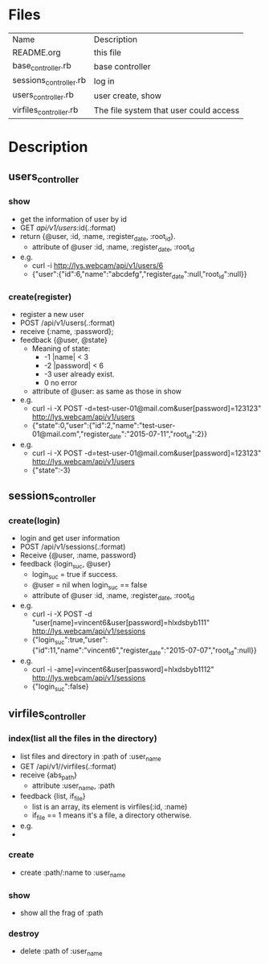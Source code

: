 * Files
| Name                   | Description                            |
| README.org             | this file                              |
| base_controller.rb     | base controller                        |
| sessions_controller.rb | log in                                 |
| users_controller.rb    | user create, show                      |
| virfiles_controller.rb | The file system that user could access |


* Description
** users_controller
   
*** show
    - get the information of user by id
    - GET    /api/v1/users/:id(.:format)
    - return {@user, :id, :name, :register_date, :root_id}.
      + attribute of @user :id, :name, :register_date, :root_id
    - e.g.
      + curl -i http://lys.webcam/api/v1/users/6
      + {"user":{"id":6,"name":"abcdefg","register_date":null,"root_id":null}}
   
*** create(register)
    - register a new user
    - POST   /api/v1/users(.:format)
    - receive {:name, :password}; 
    - feedback {@user, @state}
      * Meaning of state:
        + -1  |name| < 3
        + -2  |password| < 6
        + -3 user already exist.
        + 0 no error
      * attribute of @user: as same as those in show


    - e.g.
      + curl -i -X POST -d=test-user-01@mail.com&user[password]=123123" http://lys.webcam/api/v1/users
      + {"state":0,"user":{"id":2,"name":"test-user-01@mail.com","register_date":"2015-07-11","root_id":2}}
    - e.g.
      + curl -i -X POST -d=test-user-01@mail.com&user[password]=123123" http://lys.webcam/api/v1/users
      + {"state":-3}
** sessions_controller
   
*** create(login)
    - login and get user information
    - POST   /api/v1/sessions(.:format)
    - Receive {@user, :name, password}
    - feedback {login_suc, @user}
      + login_suc = true if success.
      + @user = nil when login_suc == false
      + attribute of @user :id, :name, :register_date, :root_id
    - e.g.   
      + curl -i -X POST -d "user[name]=vincent6&user[password]=hlxdsbyb111" http://lys.webcam/api/v1/sessions
      + {"login_suc":true,"user":{"id":11,"name":"vincent6","register_date":"2015-07-07","root_id":null}}
    - e.g.
      + curl -i -ame]=vincent6&user[password]=hlxdsbyb1112" http://lys.webcam/api/v1/sessions
      + {"login_suc":false}
        

** virfiles_controller
   
*** index(list all the files in the directory)
  - list files and directory in :path of :user_name
  - GET    /api/v1//virfiles(.:format)
  - receive {abs_path}
    + attribute :user_name, :path
  - feedback {list, if_file}
    + list is an array, its element is virfiles(:id, :name)
    + if_file == 1 means it's a file, a directory otherwise.
  - e.g.
  - 
*** create
    - create :path/:name to :user_name
*** show
    - show all the frag of :path
*** destroy
    - delete :path of :user_name
    
